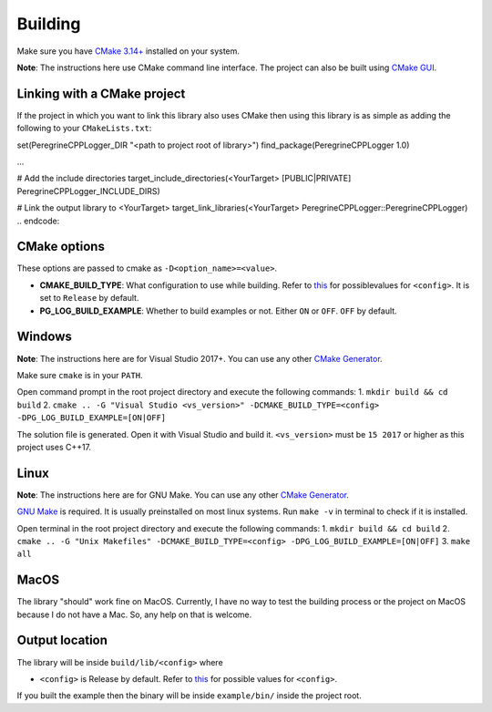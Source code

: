 Building
========

Make sure you have `CMake 3.14+ <https://cmake.org>`_ installed on your system.

**Note**: The instructions here use CMake command line interface. The project can also be built using `CMake GUI <https://cmake.org/cmake/help/latest/manual/cmake-gui.1.html>`_.

Linking with a CMake project
---------------------------------------

If the project in which you want to link this library also uses CMake then using this library is as simple as adding the following to your ``CMakeLists.txt``:

.. code:: cmake
set(PeregrineCPPLogger_DIR "<path to project root of library>")
find_package(PeregrineCPPLogger 1.0)

...

# Add the include directories
target_include_directories(<YourTarget> [PUBLIC|PRIVATE] PeregrineCPPLogger_INCLUDE_DIRS)

# Link the output library to <YourTarget>
target_link_libraries(<YourTarget> PeregrineCPPLogger::PeregrineCPPLogger)
.. endcode::

CMake options
-------------

These options are passed to cmake as ``-D<option_name>=<value>``.

* **CMAKE_BUILD_TYPE**: What configuration to use while building. Refer to `this <https://cmake.org/cmake/help/latest/variable/CMAKE_BUILD_TYPE.html>`_ for possiblevalues for ``<config>``. It is set to ``Release`` by default.
* **PG_LOG_BUILD_EXAMPLE**: Whether to build examples or not. Either ``ON`` or ``OFF``. ``OFF`` by default.

Windows
-------

**Note**: The instructions here are for Visual Studio 2017+. You can use any other `CMake Generator <https://cmake.org/cmake/help/latest/manual/cmake-generators.7.html>`_.

Make sure ``cmake`` is in your ``PATH``.

Open command prompt in the root project directory and execute the following commands:
1. ``mkdir build && cd build``
2. ``cmake .. -G "Visual Studio <vs_version>" -DCMAKE_BUILD_TYPE=<config> -DPG_LOG_BUILD_EXAMPLE=[ON|OFF]``

The solution file is generated. Open it with Visual Studio and build it.
``<vs_version>`` must be ``15 2017`` or higher as this project uses C++17.

Linux
-----

**Note**: The instructions here are for GNU Make. You can use any other `CMake Generator <https://cmake.org/cmake/help/latest/manual/cmake-generators.7.html>`_.

`GNU Make <https://www.gnu.org/software/make/>`_ is required. It is usually preinstalled on most linux systems.  
Run ``make -v`` in terminal to check if it is installed.

Open terminal in the root project directory and execute the following commands:
1. ``mkdir build && cd build``
2. ``cmake .. -G "Unix Makefiles" -DCMAKE_BUILD_TYPE=<config> -DPG_LOG_BUILD_EXAMPLE=[ON|OFF]``
3. ``make all``

MacOS
-----

The library "should" work fine on MacOS. Currently, I have no way to test the building process or the project on MacOS
because I do not have a Mac. So, any help on that is welcome.

Output location
------------------

The library will be inside ``build/lib/<config>`` where

* ``<config>`` is Release by default. Refer to `this <https://cmake.org/cmake/help/latest/variable/CMAKE_BUILD_TYPE.html>`_ for possible values for ``<config>``.

If you built the example then the binary will be inside ``example/bin/`` inside the project root.

